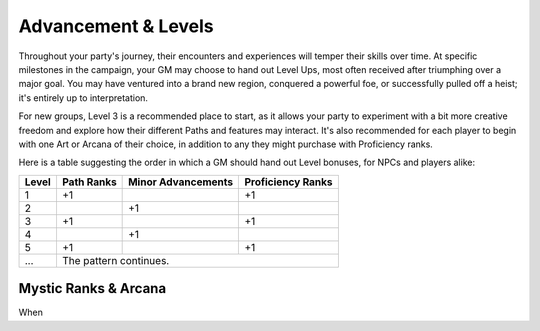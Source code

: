 ***********
Advancement & Levels
***********

Throughout your party's journey, their encounters and experiences will temper their skills over time. At specific milestones in the campaign, your GM may choose to hand out Level Ups, most often received after triumphing over a major goal. You may have ventured into a brand new region, conquered a powerful foe, or successfully pulled off a heist; it's entirely up to interpretation.

For new groups, Level 3 is a recommended place to start, as it allows your party to experiment with a bit more creative freedom and explore how their different Paths and features may interact. It's also recommended for each player to begin with one Art or Arcana of their choice, in addition to any they might purchase with Proficiency ranks.

Here is a table suggesting the order in which a GM should hand out Level bonuses, for NPCs and players alike:

+-------+------------+--------------------+-------------------+
| Level | Path Ranks | Minor Advancements | Proficiency Ranks |
+=======+============+====================+===================+
| 1     | +1         |                    | +1                |
+-------+------------+--------------------+-------------------+
| 2     |            | +1                 |                   |
+-------+------------+--------------------+-------------------+
| 3     | +1         |                    | +1                |
+-------+------------+--------------------+-------------------+
| 4     |            | +1                 |                   |
+-------+------------+--------------------+-------------------+
| 5     | +1         |                    | +1                |
+-------+------------+--------------------+-------------------+
| ...   | The pattern continues.                              |
+-------+------------+--------------------+-------------------+

Mystic Ranks & Arcana
=====================
When
